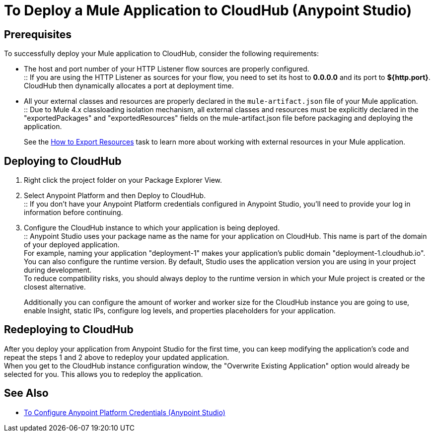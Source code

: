 = To Deploy a Mule Application to CloudHub (Anypoint Studio)

== Prerequisites

To successfully deploy your Mule application to CloudHub, consider the following requirements:

* The host and port number of your HTTP Listener flow sources are properly configured. +
:: If you are using the HTTP Listener as sources for your flow, you need to set its host to *0.0.0.0* and its port to *${http.port}*. +
CloudHub then dynamically allocates a port at deployment time.
* All your external classes and resources are properly declared in the `mule-artifact.json` file of your Mule application. +
:: Due to Mule 4.x classloading isolation mechanism, all external classes and resources must be explicitly declared in the "exportedPackages" and "exportedResources" fields on the mule-artifact.json file before packaging and deploying the application. +
+
See the link:/mule4-user-guide/v/4.1/how-to-export-resources[How to Export Resources] task to learn more about working with external resources in your Mule application.

== Deploying to CloudHub

. Right click the project folder on your Package Explorer View.
. Select Anypoint Platform and then Deploy to CloudHub. +
:: If you don't have your Anypoint Platform credentials configured in Anypoint Studio, you'll need to provide your log in information before continuing.
. Configure the CloudHub instance to which your application is being deployed. +
:: Anypoint Studio uses your package name as the name for your application on CloudHub. This name is part of the domain of your deployed application. +
For example, naming your application "deployment-1" makes your application's public domain "deployment-1.cloudhub.io". +
You can also configure the runtime version. By default, Studio uses the application version you are using in your project during development. +
To reduce compatibility risks, you should always deploy to the runtime version in which your Mule project is created or the closest alternative.
+
Additionally you can configure the amount of worker and worker size for the CloudHub instance you are going to use, enable Insight, static IPs, configure log levels, and properties placeholders for your application.

== Redeploying to CloudHub

After you deploy your application from Anypoint Studio for the first time, you can keep modifying the application's code and repeat the steps 1 and 2 above to redeploy your updated application. +
When you get to the CloudHub instance configuration window, the "Overwrite Existing Application" option would already be selected for you. This allows you to redeploy the application.

== See Also

* link:/anypoint-studio/v/7.1/set-credentials-in-studio-to[To Configure Anypoint Platform Credentials (Anypoint Studio)]
// _TODO: Add links to runtime manager after 4.1 Release.
